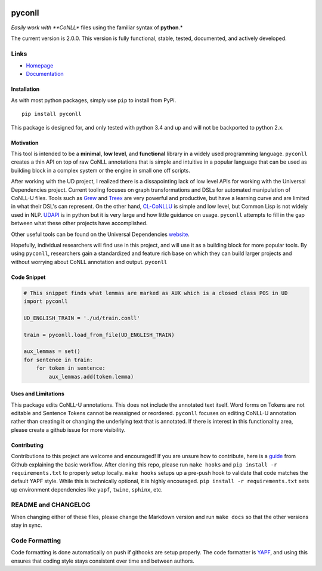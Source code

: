 |Build Status| |Coverage Status| |Documentation Status|

pyconll
-------

*Easily work with **CoNLL** files using the familiar syntax of
**python**.*

The current version is 2.0.0. This version is fully functional, stable,
tested, documented, and actively developed.

Links
'''''

-  `Homepage <https://pyconll.github.io>`__
-  `Documentation <https://pyconll.readthedocs.io/>`__

Installation
~~~~~~~~~~~~

As with most python packages, simply use ``pip`` to install from PyPi.

::

    pip install pyconll

This package is designed for, and only tested with python 3.4 and up and
will not be backported to python 2.x.

Motivation
~~~~~~~~~~

This tool is intended to be a **minimal**, **low level**, and
**functional** library in a widely used programming language.
``pyconll`` creates a thin API on top of raw CoNLL annotations that is
simple and intuitive in a popular language that can be used as building
block in a complex system or the engine in small one off scripts.

After working with the UD project, I realized there is a dissapointing
lack of low level APIs for working with the Universal Dependencies
project. Current tooling focuses on graph transformations and DSLs for
automated manipulation of CoNLL-U files. Tools such as
`Grew <http://grew.fr/>`__ and `Treex <http://ufal.mff.cuni.cz/treex>`__
are very powerful and productive, but have a learning curve and are
limited in what their DSL's can represent. On the other hand,
`CL-CoNLLU <https://github.com/own-pt/cl-conllu/>`__ is simple and low
level, but Common Lisp is not widely used in NLP.
`UDAPI <http://udapi.github.io/>`__ is in python but it is very large
and how little guidance on usage. ``pyconll`` attempts to fill in the
gap between what these other projects have accomplished.

Other useful tools can be found on the Universal Dependencies
`website <https://universaldependencies.org/tools.html>`__.

Hopefully, individual researchers will find use in this project, and
will use it as a building block for more popular tools. By using
``pyconll``, researchers gain a standardized and feature rich base on
which they can build larger projects and without worrying about CoNLL
annotation and output. ``pyconll``

Code Snippet
~~~~~~~~~~~~

.. code:: python

    # This snippet finds what lemmas are marked as AUX which is a closed class POS in UD
    import pyconll

    UD_ENGLISH_TRAIN = './ud/train.conll'

    train = pyconll.load_from_file(UD_ENGLISH_TRAIN)

    aux_lemmas = set()
    for sentence in train:
        for token in sentence:
            aux_lemmas.add(token.lemma)

Uses and Limitations
~~~~~~~~~~~~~~~~~~~~

This package edits CoNLL-U annotations. This does not include the
annotated text itself. Word forms on Tokens are not editable and
Sentence Tokens cannot be reassigned or reordered. ``pyconll`` focuses
on editing CoNLL-U annotation rather than creating it or changing the
underlying text that is annotated. If there is interest in this
functionality area, please create a github issue for more visibility.

Contributing
~~~~~~~~~~~~

Contributions to this project are welcome and encouraged! If you are
unsure how to contribute, here is a
`guide <https://help.github.com/en/articles/creating-a-pull-request-from-a-fork>`__
from Github explaining the basic workflow. After cloning this repo,
please run ``make hooks`` and ``pip install -r requirements.txt`` to
properly setup locally. ``make hooks`` setups up a pre-push hook to
validate that code matches the default YAPF style. While this is
technically optional, it is highly encouraged.
``pip install -r requirements.txt`` sets up environment dependencies
like ``yapf``, ``twine``, ``sphinx``, etc.

README and CHANGELOG
''''''''''''''''''''

When changing either of these files, please change the Markdown version
and run ``make docs`` so that the other versions stay in sync.

Code Formatting
'''''''''''''''

Code formatting is done automatically on push if githooks are setup
properly. The code formatter is
`YAPF <https://github.com/google/yapf>`__, and using this ensures that
coding style stays consistent over time and between authors.

.. |Build Status| image:: https://travis-ci.org/pyconll/pyconll.svg?branch=master
   :target: https://travis-ci.org/pyconll/pyconll
.. |Coverage Status| image:: https://coveralls.io/repos/github/pyconll/pyconll/badge.svg?branch=master
   :target: https://coveralls.io/github/pyconll/pyconll?branch=master
.. |Documentation Status| image:: https://readthedocs.org/projects/pyconll/badge/?version=latest
   :target: https://pyconll.readthedocs.io/en/latest/?badge=latest
